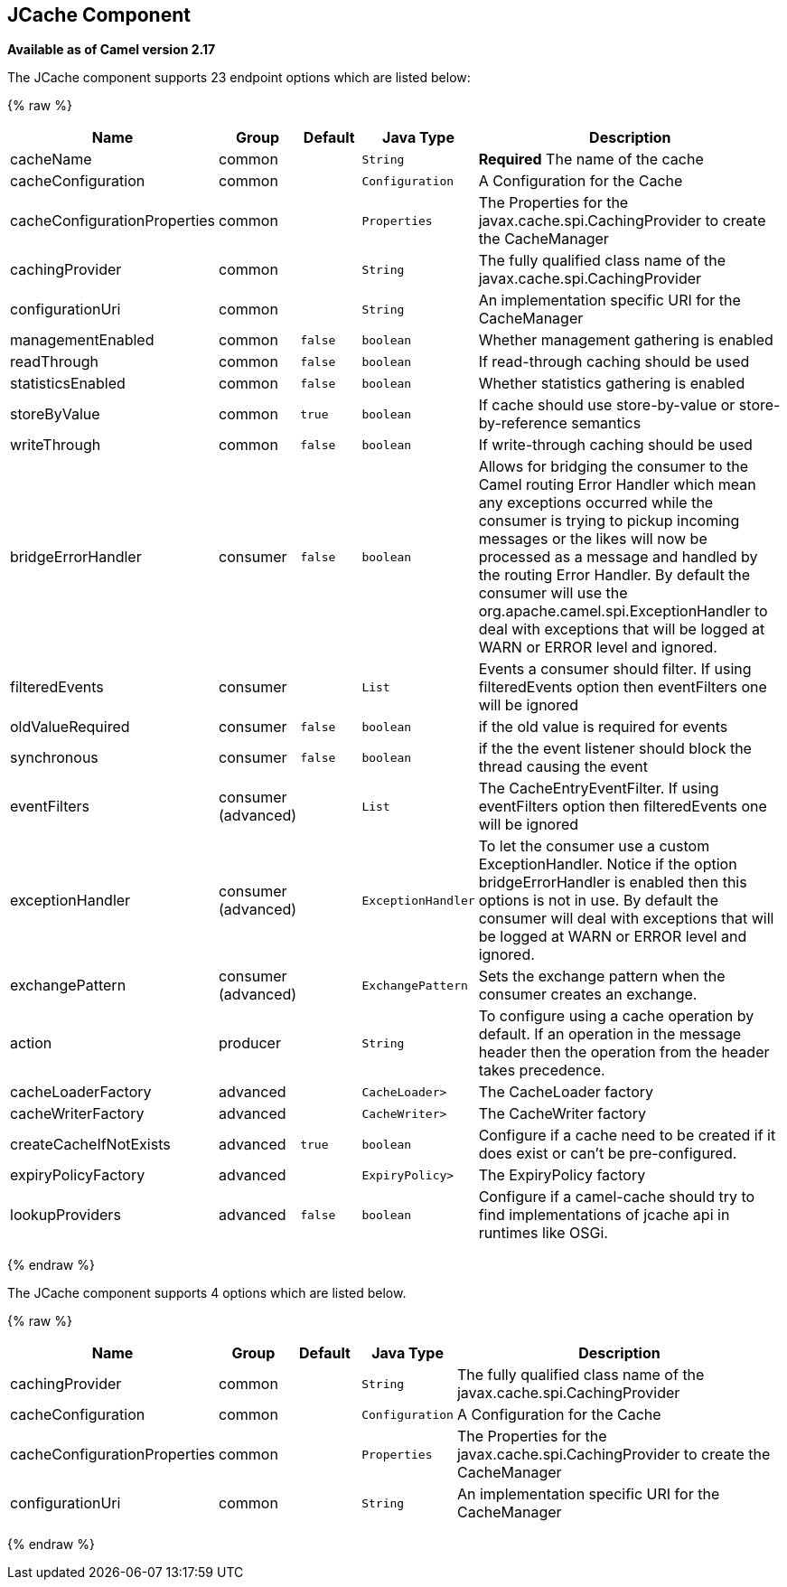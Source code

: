 ## JCache Component

*Available as of Camel version 2.17*






// endpoint options: START
The JCache component supports 23 endpoint options which are listed below:

{% raw %}
[width="100%",cols="2,1,1m,1m,5",options="header"]
|=======================================================================
| Name | Group | Default | Java Type | Description
| cacheName | common |  | String | *Required* The name of the cache
| cacheConfiguration | common |  | Configuration | A Configuration for the Cache
| cacheConfigurationProperties | common |  | Properties | The Properties for the javax.cache.spi.CachingProvider to create the CacheManager
| cachingProvider | common |  | String | The fully qualified class name of the javax.cache.spi.CachingProvider
| configurationUri | common |  | String | An implementation specific URI for the CacheManager
| managementEnabled | common | false | boolean | Whether management gathering is enabled
| readThrough | common | false | boolean | If read-through caching should be used
| statisticsEnabled | common | false | boolean | Whether statistics gathering is enabled
| storeByValue | common | true | boolean | If cache should use store-by-value or store-by-reference semantics
| writeThrough | common | false | boolean | If write-through caching should be used
| bridgeErrorHandler | consumer | false | boolean | Allows for bridging the consumer to the Camel routing Error Handler which mean any exceptions occurred while the consumer is trying to pickup incoming messages or the likes will now be processed as a message and handled by the routing Error Handler. By default the consumer will use the org.apache.camel.spi.ExceptionHandler to deal with exceptions that will be logged at WARN or ERROR level and ignored.
| filteredEvents | consumer |  | List | Events a consumer should filter. If using filteredEvents option then eventFilters one will be ignored
| oldValueRequired | consumer | false | boolean | if the old value is required for events
| synchronous | consumer | false | boolean | if the the event listener should block the thread causing the event
| eventFilters | consumer (advanced) |  | List | The CacheEntryEventFilter. If using eventFilters option then filteredEvents one will be ignored
| exceptionHandler | consumer (advanced) |  | ExceptionHandler | To let the consumer use a custom ExceptionHandler. Notice if the option bridgeErrorHandler is enabled then this options is not in use. By default the consumer will deal with exceptions that will be logged at WARN or ERROR level and ignored.
| exchangePattern | consumer (advanced) |  | ExchangePattern | Sets the exchange pattern when the consumer creates an exchange.
| action | producer |  | String | To configure using a cache operation by default. If an operation in the message header then the operation from the header takes precedence.
| cacheLoaderFactory | advanced |  | CacheLoader> | The CacheLoader factory
| cacheWriterFactory | advanced |  | CacheWriter> | The CacheWriter factory
| createCacheIfNotExists | advanced | true | boolean | Configure if a cache need to be created if it does exist or can't be pre-configured.
| expiryPolicyFactory | advanced |  | ExpiryPolicy> | The ExpiryPolicy factory
| lookupProviders | advanced | false | boolean | Configure if a camel-cache should try to find implementations of jcache api in runtimes like OSGi.
|=======================================================================
{% endraw %}
// endpoint options: END








// component options: START
The JCache component supports 4 options which are listed below.



{% raw %}
[width="100%",cols="2,1,1m,1m,5",options="header"]
|=======================================================================
| Name | Group | Default | Java Type | Description
| cachingProvider | common |  | String | The fully qualified class name of the javax.cache.spi.CachingProvider
| cacheConfiguration | common |  | Configuration | A Configuration for the Cache
| cacheConfigurationProperties | common |  | Properties | The Properties for the javax.cache.spi.CachingProvider to create the CacheManager
| configurationUri | common |  | String | An implementation specific URI for the CacheManager
|=======================================================================
{% endraw %}
// component options: END
